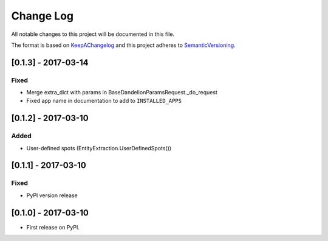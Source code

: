 .. :changelog:

.. _KeepAChangelog: http://keepachangelog.com/
.. _SemanticVersioning: http://semver.org/

Change Log
----------

All notable changes to this project will be documented in this file.

The format is based on KeepAChangelog_ and this project adheres to SemanticVersioning_.


[0.1.3] - 2017-03-14
++++++++++++++++++++

Fixed
~~~~~
* Merge extra_dict with params in BaseDandelionParamsRequest._do_request
* Fixed app name in documentation to add to ``INSTALLED_APPS``


[0.1.2] - 2017-03-10
++++++++++++++++++++

Added
~~~~~
* User-defined spots (EntityExtraction.UserDefinedSpots())


[0.1.1] - 2017-03-10
++++++++++++++++++++

Fixed
~~~~~
* PyPI version release


[0.1.0] - 2017-03-10
++++++++++++++++++++

* First release on PyPI.
